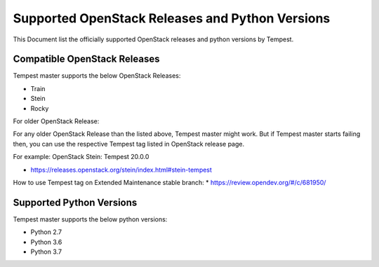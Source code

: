 Supported OpenStack Releases and Python Versions
================================================

This Document list the officially supported OpenStack releases
and python versions by Tempest.

Compatible OpenStack Releases
-----------------------------

Tempest master supports the below OpenStack Releases:

* Train
* Stein
* Rocky

For older OpenStack Release:

For any older OpenStack Release than the listed above, Tempest master might work. But if
Tempest master starts failing then, you can use the respective Tempest tag listed in OpenStack
release page.

For example: OpenStack Stein: Tempest 20.0.0

* https://releases.openstack.org/stein/index.html#stein-tempest

How to use Tempest tag on Extended Maintenance stable branch:
* https://review.opendev.org/#/c/681950/

Supported Python Versions
-------------------------

Tempest master supports the below python versions:

* Python 2.7
* Python 3.6
* Python 3.7

